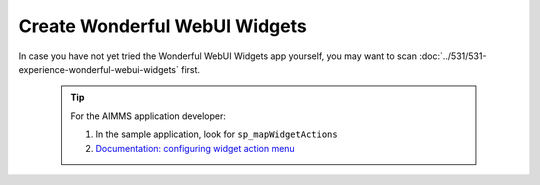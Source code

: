 Create Wonderful WebUI Widgets
===============================

In case you have not yet tried the Wonderful WebUI Widgets app yourself, you may want to scan :doc:`../531/531-experience-wonderful-webui-widgets` first.

    .. tip::

        For the AIMMS application developer:

        #.  In the sample application, look for ``sp_mapWidgetActions``

        #.  `Documentation: configuring widget action menu <https://documentation.aimms.com/webui/widget-options.html#configuring-widget-actions>`_
